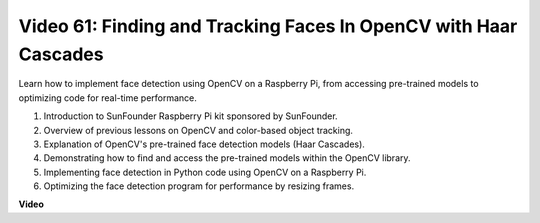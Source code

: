 Video 61: Finding and Tracking Faces In OpenCV with Haar Cascades
=======================================================================================


Learn how to implement face detection using OpenCV on a Raspberry Pi, from accessing pre-trained models to optimizing code for real-time performance.



1. Introduction to SunFounder Raspberry Pi kit sponsored by SunFounder.
2. Overview of previous lessons on OpenCV and color-based object tracking.
3. Explanation of OpenCV's pre-trained face detection models (Haar Cascades).
4. Demonstrating how to find and access the pre-trained models within the OpenCV library.
5. Implementing face detection in Python code using OpenCV on a Raspberry Pi.
6. Optimizing the face detection program for performance by resizing frames.

**Video**

.. raw:: html



    <iframe width="700" height="500" src="https://www.youtube.com/embed/jcdMW3z_QrI?si=UczYgC3LMR1hLoZR" title="YouTube video player" frameborder="0" allow="accelerometer; autoplay; clipboard-write; encrypted-media; gyroscope; picture-in-picture; web-share" allowfullscreen></iframe>
